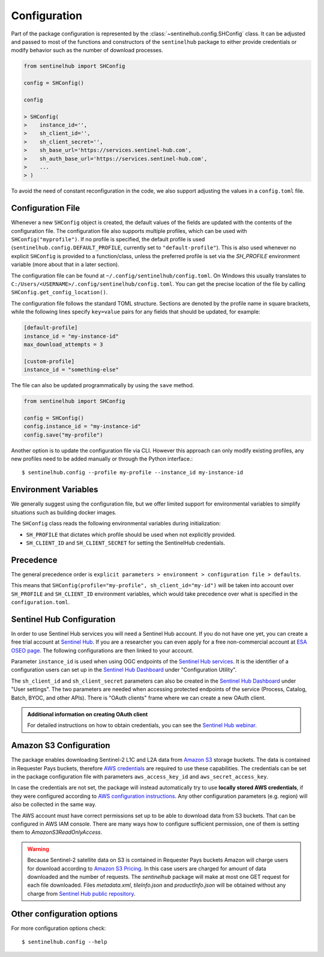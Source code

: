 Configuration
=============

Part of the package configuration is represented by the :class:`~sentinelhub.config.SHConfig` class. It can be adjusted and passed to most of the functions and constructors of the ``sentinelhub`` package to either provide credentials or modify behavior such as the number of download processes.

.. code-block:: python

    from sentinelhub import SHConfig

    config = SHConfig()

    config

    > SHConfig(
    >    instance_id='',
    >    sh_client_id='',
    >    sh_client_secret='',
    >    sh_base_url='https://services.sentinel-hub.com',
    >    sh_auth_base_url='https://services.sentinel-hub.com',
    >    ...
    > )

To avoid the need of constant reconfiguration in the code, we also support adjusting the values in a ``config.toml`` file.

Configuration File
******************

Whenever a new ``SHConfig`` object is created, the default values of the fields are updated with the contents of the configuration file. The configuration file also supports multiple profiles, which can be used with ``SHConfig("myprofile")``. If no profile is specified, the default profile is used (``sentinelhub.config.DEFAULT_PROFILE``, currently set to ``"default-profile"``). This is also used whenever no explicit ``SHConfig`` is provided to a function/class, unless the preferred profile is set via the `SH_PROFILE` environment variable (more about that in a later section).

The configuration file can be found at ``~/.config/sentinelhub/config.toml``. On Windows this usually translates to ``C:/Users/<USERNAME>/.config/sentinelhub/config.toml``. You can get the precise location of the file by calling ``SHConfig.get_config_location()``.

The configuration file follows the standard TOML structure. Sections are denoted by the profile name in square brackets, while the following lines specify ``key=value`` pairs for any fields that should be updated, for example:

.. code-block:: toml

    [default-profile]
    instance_id = "my-instance-id"
    max_download_attempts = 3

    [custom-profile]
    instance_id = "something-else"

The file can also be updated programmatically by using the ``save`` method.

.. code-block:: python

    from sentinelhub import SHConfig

    config = SHConfig()
    config.instance_id = "my-instance-id"
    config.save("my-profile")


Another option is to update the configuration file via CLI. However this approach can only modify existing profiles, any new profiles need to be added manually or through the Python interface.::

$ sentinelhub.config --profile my-profile --instance_id my-instance-id

Environment Variables
*********************

We generally suggest using the configuration file, but we offer limited support for environmental variables to simplify situations such as building docker images.

The ``SHConfig`` class reads the following environmental variables during initialization:

- ``SH_PROFILE`` that dictates which profile should be used when not explicitly provided.
- ``SH_CLIENT_ID`` and ``SH_CLIENT_SECRET`` for setting the SentinelHub credentials.


Precedence
**********

The general precedence order is ``explicit parameters > environment > configuration file > defaults``.

This means that ``SHConfig(profile="my-profile", sh_client_id="my-id")`` will be taken into account over ``SH_PROFILE`` and ``SH_CLIENT_ID`` environment variables, which would take precedence over what is specified in the ``configuration.toml``.


Sentinel Hub Configuration
**************************


In order to use Sentinel Hub services you will need a Sentinel Hub account. If you do not have one yet, you can
create a free trial account at `Sentinel Hub`_. If you are a researcher you can even apply for a free non-commercial
account at `ESA OSEO page`_. The following configurations are then linked to your account.

Parameter ``instance_id`` is used when using OGC endpoints of the `Sentinel Hub services`_. It is the identifier of a
configuration users can set up in the `Sentinel Hub Dashboard`_ under "Configuration Utility".

The ``sh_client_id`` and ``sh_client_secret`` parameters can also be created in the `Sentinel Hub Dashboard`_ under
"User settings". The two parameters are needed when accessing protected endpoints of the service (Process, Catalog,
Batch, BYOC, and other APIs). There is "OAuth clients" frame where we can create a new OAuth client.

.. admonition:: Additional information on creating OAuth client

    For detailed instructions on how to obtain credentials, you can see the `Sentinel Hub webinar`_.



Amazon S3 Configuration
***********************

The package enables downloading Sentinel-2 L1C and L2A data from `Amazon S3`_ storage buckets. The data is contained in
Requester Pays buckets, therefore `AWS credentials`_ are required to use these capabilities. The credentials
can be set in the package configuration file with parameters ``aws_access_key_id`` and ``aws_secret_access_key``.

In case the credentials are not set, the package will instead automatically try to use **locally stored AWS credentials**,
if they were configured according to `AWS configuration instructions`_. Any other configuration parameters (e.g. region)
will also be collected in the same way.

The AWS account must have correct permissions set up to be able to download data from S3 buckets.
That can be configured in AWS IAM console. There are many ways how to configure sufficient permission, one of them
is setting them to *AmazonS3ReadOnlyAccess*.

.. warning::

    Because Sentinel-2 satellite data on S3 is contained in Requester Pays buckets Amazon will charge users for
    download according to `Amazon S3 Pricing`_. In this case users are charged for amount of data downloaded and
    the number of requests. The *sentinelhub* package will make at most one GET request for each file downloaded.
    Files *metadata.xml*, *tileInfo.json* and *productInfo.json* will be obtained without any charge from
    `Sentinel Hub public repository`_.


Other configuration options
***************************

For more configuration options check::

$ sentinelhub.config --help


.. _`Sentinel Hub`: https://www.sentinel-hub.com/trial
.. _`ESA OSEO page`: https://earth.esa.int/aos/OSEO
.. _`Sentinel Hub Dashboard`: https://apps.sentinel-hub.com/dashboard/
.. _`Sentinel Hub services`: https://www.sentinel-hub.com/develop/documentation/api/ogc_api/
.. _`Sentinel Hub webinar`: https://www.youtube.com/watch?v=CBIlTOl2po4&t=1760s
.. _`Amazon S3`: https://aws.amazon.com/s3/
.. _`AWS credentials`: https://docs.aws.amazon.com/general/latest/gr/aws-security-credentials.html
.. _`AWS configuration instructions`: https://docs.aws.amazon.com/cli/latest/userguide/cli-chap-getting-started.html
.. _`Amazon S3 Pricing`: https://aws.amazon.com/s3/pricing/?p=ps
.. _`Sentinel Hub public repository`: https://roda.sentinel-hub.com/sentinel-s2-l1c/
